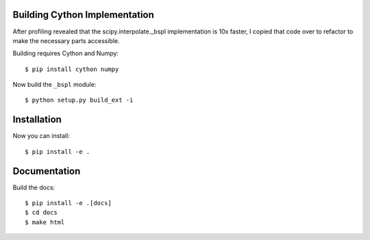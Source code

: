 

Building Cython Implementation
------------------------------

After profiling revealed that the scipy.interpolate._bspl implementation is 10x
faster, I copied that code over to refactor to make the necessary parts accessible.

Building requires Cython and Numpy::

    $ pip install cython numpy

Now build the ``_bspl`` module::

    $ python setup.py build_ext -i


Installation
------------

Now you can install::

    $ pip install -e .


Documentation
-------------

Build the docs::

    $ pip install -e .[docs]
    $ cd docs
    $ make html
